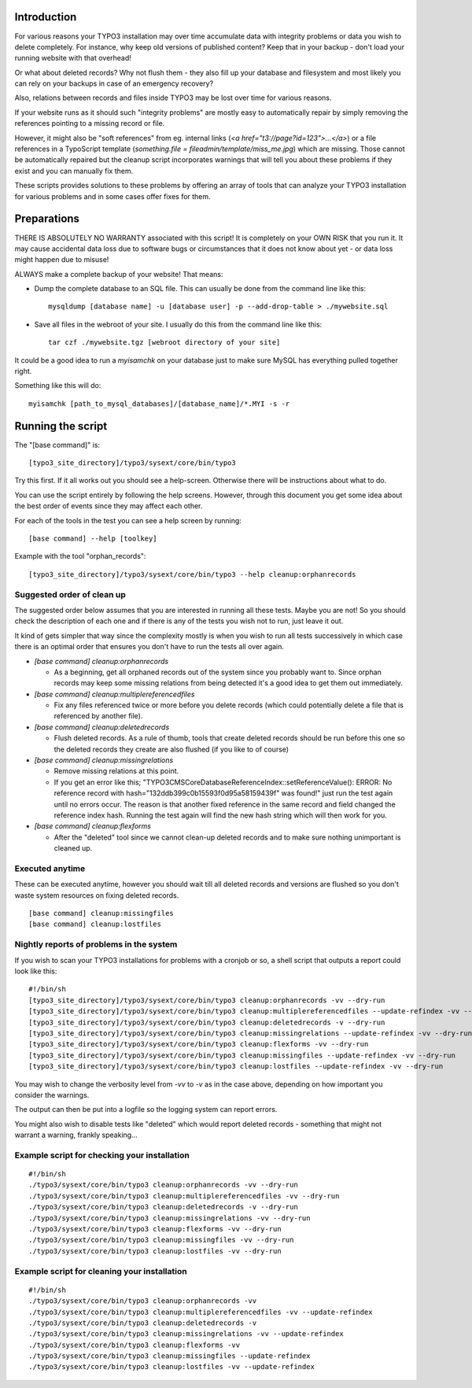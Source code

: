 Introduction
============

For various reasons your TYPO3 installation may over time accumulate data with integrity problems or data you wish
to delete completely. For instance, why keep old versions of published content? Keep that in your backup - don't load
your running website with that overhead!

Or what about deleted records? Why not flush them - they also fill up your database and filesystem and most likely you
can rely on your backups in case of an emergency recovery?

Also, relations between records and files inside TYPO3 may be lost over time for various reasons.

If your website runs as it should such "integrity problems" are mostly easy to automatically repair by simply removing
the references pointing to a missing record or file.

However, it might also be "soft references" from eg. internal links (`<a href="t3://page?id=123">...</a>`) or a file references in a
TypoScript template (`something.file = fileadmin/template/miss_me.jpg`) which are missing. Those cannot be automatically
repaired but the cleanup script incorporates warnings that will tell you about these problems if they exist and you
can manually fix them.

These scripts provides solutions to these problems by offering an array of tools that can analyze your TYPO3 installation
for various problems and in some cases offer fixes for them.



Preparations
============

THERE IS ABSOLUTELY NO WARRANTY associated with this script! It is completely on your OWN RISK that you run it.
It may cause accidental data loss due to software bugs or circumstances that it does not know about yet - or data
loss might happen due to misuse!

ALWAYS make a complete backup of your website! That means:

* Dump the complete database to an SQL file. This can usually be done from the command line like this::

	mysqldump [database name] -u [database user] -p --add-drop-table > ./mywebsite.sql

* Save all files in the webroot of your site. I usually do this from the command line like this::

	tar czf ./mywebsite.tgz [webroot directory of your site]

It could be a good idea to run a `myisamchk` on your database just to make sure MySQL has everything pulled together right.

Something like this will do::

	myisamchk [path_to_mysql_databases]/[database_name]/*.MYI -s -r



Running the script
==================

The "[base command]" is::

	[typo3_site_directory]/typo3/sysext/core/bin/typo3

Try this first. If it all works out you should see a help-screen. Otherwise there will be instructions about what to do.

You can use the script entirely by following the help screens. However, through this document you get some idea about
the best order of events since they may affect each other.

For each of the tools in the test you can see a help screen by running::

	[base command] --help [toolkey]

Example with the tool "orphan_records"::

	[typo3_site_directory]/typo3/sysext/core/bin/typo3 --help cleanup:orphanrecords



Suggested order of clean up
---------------------------

The suggested order below assumes that you are interested in running all these tests. Maybe you are not! So you should
check the description of each one and if there is any of the tests you wish not to run, just leave it out.

It kind of gets simpler that way since the complexity mostly is when you wish to run all tests successively in which
case there is an optimal order that ensures you don't have to run the tests all over again.

- `[base command] cleanup:orphanrecords`

  - As a beginning, get all orphaned records out of the system since you probably want to. Since orphan records may
    keep some missing relations from being detected it's a good idea to get them out immediately.

- `[base command] cleanup:multiplereferencedfiles`

  - Fix any files referenced twice or more before you delete records (which could potentially delete a file that is
    referenced by another file).

- `[base command] cleanup:deletedrecords`

  - Flush deleted records. As a rule of thumb, tools that create deleted records should be run before this one so
    the deleted records they create are also flushed (if you like to of course)

- `[base command] cleanup:missingrelations`

  - Remove missing relations at this point.
  - If you get an error like this; "\TYPO3\CMS\Core\Database\ReferenceIndex::setReferenceValue(): ERROR: No reference
    record with hash="132ddb399c0b15593f0d95a58159439f" was found!" just run the test again until no errors occur.
    The reason is that another fixed reference in the same record and field changed the reference index hash. Running
    the test again will find the new hash string which will then work for you.

- `[base command] cleanup:flexforms`

  - After the "deleted" tool since we cannot clean-up deleted records and to make sure nothing unimportant
    is cleaned up.


Executed anytime
----------------

These can be executed anytime, however you should wait till all deleted records and versions are flushed so you don't
waste system resources on fixing deleted records.

::

	[base command] cleanup:missingfiles
	[base command] cleanup:lostfiles


Nightly reports of problems in the system
-----------------------------------------

If you wish to scan your TYPO3 installations for problems with a cronjob or so, a shell script that outputs a
report could look like this::

	#!/bin/sh
	[typo3_site_directory]/typo3/sysext/core/bin/typo3 cleanup:orphanrecords -vv --dry-run
	[typo3_site_directory]/typo3/sysext/core/bin/typo3 cleanup:multiplereferencedfiles --update-refindex -vv --dry-run
	[typo3_site_directory]/typo3/sysext/core/bin/typo3 cleanup:deletedrecords -v --dry-run
	[typo3_site_directory]/typo3/sysext/core/bin/typo3 cleanup:missingrelations --update-refindex -vv --dry-run
	[typo3_site_directory]/typo3/sysext/core/bin/typo3 cleanup:flexforms -vv --dry-run
	[typo3_site_directory]/typo3/sysext/core/bin/typo3 cleanup:missingfiles --update-refindex -vv --dry-run
	[typo3_site_directory]/typo3/sysext/core/bin/typo3 cleanup:lostfiles --update-refindex -vv --dry-run


You may wish to change the verbosity level from `-vv` to `-v` as in the case above, depending on how important
you consider the warnings.

The output can then be put into a logfile so the logging system can report errors.

You might also wish to disable tests like "deleted" which would report deleted records - something that might not
warrant a warning, frankly speaking...

Example script for checking your installation
---------------------------------------------

::

    #!/bin/sh
    ./typo3/sysext/core/bin/typo3 cleanup:orphanrecords -vv --dry-run
    ./typo3/sysext/core/bin/typo3 cleanup:multiplereferencedfiles -vv --dry-run
    ./typo3/sysext/core/bin/typo3 cleanup:deletedrecords -v --dry-run
    ./typo3/sysext/core/bin/typo3 cleanup:missingrelations -vv --dry-run
    ./typo3/sysext/core/bin/typo3 cleanup:flexforms -vv --dry-run
    ./typo3/sysext/core/bin/typo3 cleanup:missingfiles -vv --dry-run
    ./typo3/sysext/core/bin/typo3 cleanup:lostfiles -vv --dry-run


Example script for cleaning your installation
---------------------------------------------

::

    #!/bin/sh
    ./typo3/sysext/core/bin/typo3 cleanup:orphanrecords -vv
    ./typo3/sysext/core/bin/typo3 cleanup:multiplereferencedfiles -vv --update-refindex
    ./typo3/sysext/core/bin/typo3 cleanup:deletedrecords -v
    ./typo3/sysext/core/bin/typo3 cleanup:missingrelations -vv --update-refindex
    ./typo3/sysext/core/bin/typo3 cleanup:flexforms -vv
    ./typo3/sysext/core/bin/typo3 cleanup:missingfiles --update-refindex
    ./typo3/sysext/core/bin/typo3 cleanup:lostfiles -vv --update-refindex

